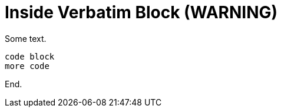 = Inside Verbatim Block (WARNING)

Some text.

----
code block
ifdef::azure[]
This is inside a verbatim block and should warn.
endif::[]
more code
----

End.

